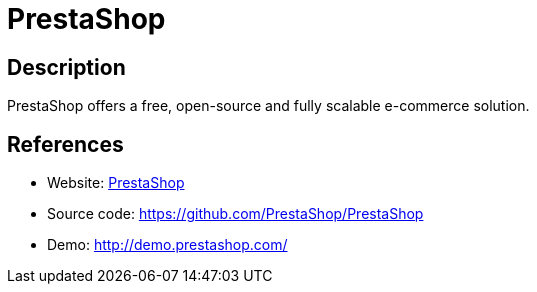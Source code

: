 = PrestaShop

:Name:          PrestaShop
:Language:      PrestaShop
:License:       OSL-3.0
:Topic:         Content Management Systems (CMS)
:Category:      E-commerce
:Subcategory:   

// END-OF-HEADER. DO NOT MODIFY OR DELETE THIS LINE

== Description

PrestaShop offers a free, open-source and fully scalable e-commerce solution.

== References

* Website: https://www.prestashop.com/[PrestaShop]
* Source code: https://github.com/PrestaShop/PrestaShop[https://github.com/PrestaShop/PrestaShop]
* Demo: http://demo.prestashop.com/[http://demo.prestashop.com/]
